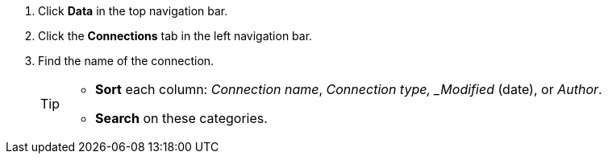 . Click *Data* in the top navigation bar.

. Click the *Connections* tab in the left navigation bar.

. Find the name of the connection.
+
[TIP]
====
* *Sort* each column: _Connection name_, _Connection type, _Modified_ (date), or _Author_.
* *Search* on these categories.
====
